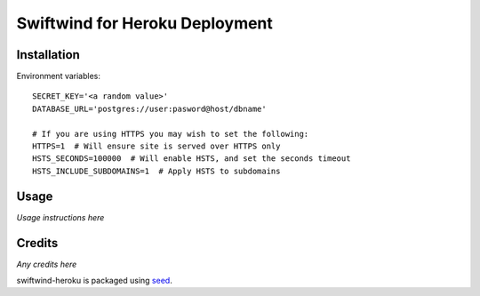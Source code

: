 Swiftwind for Heroku Deployment
===============================


.. image:: https://badge.fury.io/py/swiftwind-heroku.png
    :target: https://badge.fury.io/py/swiftwind-heroku

.. image:: https://pypip.in/d/swiftwind-heroku/badge.png
    :target: https://pypi.python.org/pypi/swiftwind-heroku

Installation
------------

Environment variables::

    SECRET_KEY='<a random value>'
    DATABASE_URL='postgres://user:pasword@host/dbname'

    # If you are using HTTPS you may wish to set the following:
    HTTPS=1  # Will ensure site is served over HTTPS only
    HSTS_SECONDS=100000  # Will enable HSTS, and set the seconds timeout
    HSTS_INCLUDE_SUBDOMAINS=1  # Apply HSTS to subdomains

Usage
-----

*Usage instructions here*

Credits
-------

*Any credits here*

swiftwind-heroku is packaged using seed_.

.. _seed: https://github.com/adamcharnock/seed/

